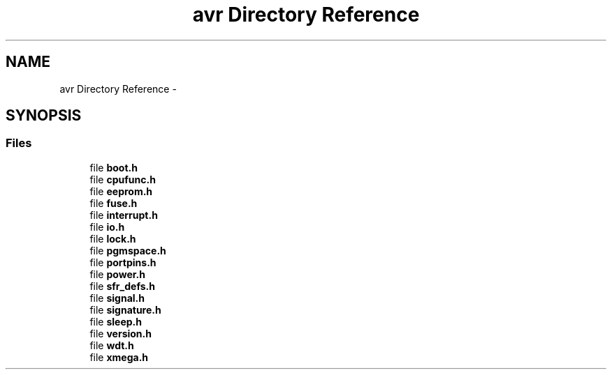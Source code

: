 .TH "avr Directory Reference" 3 "Tue Aug 12 2014" "Version 1.8.1" "avr-libc" \" -*- nroff -*-
.ad l
.nh
.SH NAME
avr Directory Reference \- 
.SH SYNOPSIS
.br
.PP
.SS "Files"

.in +1c
.ti -1c
.RI "file \fBboot\&.h\fP"
.br
.ti -1c
.RI "file \fBcpufunc\&.h\fP"
.br
.ti -1c
.RI "file \fBeeprom\&.h\fP"
.br
.ti -1c
.RI "file \fBfuse\&.h\fP"
.br
.ti -1c
.RI "file \fBinterrupt\&.h\fP"
.br
.ti -1c
.RI "file \fBio\&.h\fP"
.br
.ti -1c
.RI "file \fBlock\&.h\fP"
.br
.ti -1c
.RI "file \fBpgmspace\&.h\fP"
.br
.ti -1c
.RI "file \fBportpins\&.h\fP"
.br
.ti -1c
.RI "file \fBpower\&.h\fP"
.br
.ti -1c
.RI "file \fBsfr_defs\&.h\fP"
.br
.ti -1c
.RI "file \fBsignal\&.h\fP"
.br
.ti -1c
.RI "file \fBsignature\&.h\fP"
.br
.ti -1c
.RI "file \fBsleep\&.h\fP"
.br
.ti -1c
.RI "file \fBversion\&.h\fP"
.br
.ti -1c
.RI "file \fBwdt\&.h\fP"
.br
.ti -1c
.RI "file \fBxmega\&.h\fP"
.br
.in -1c
